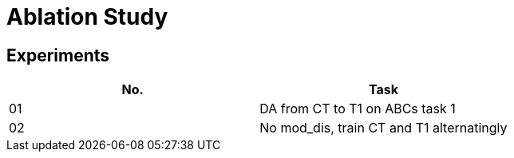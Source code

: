 = Ablation Study

== Experiments

[options="header", frame="topbot", grid="none"]
|===
| No. | Task
| 01  | DA from CT to T1 on ABCs task 1
| 02  | No mod_dis, train CT and T1 alternatingly
|===

